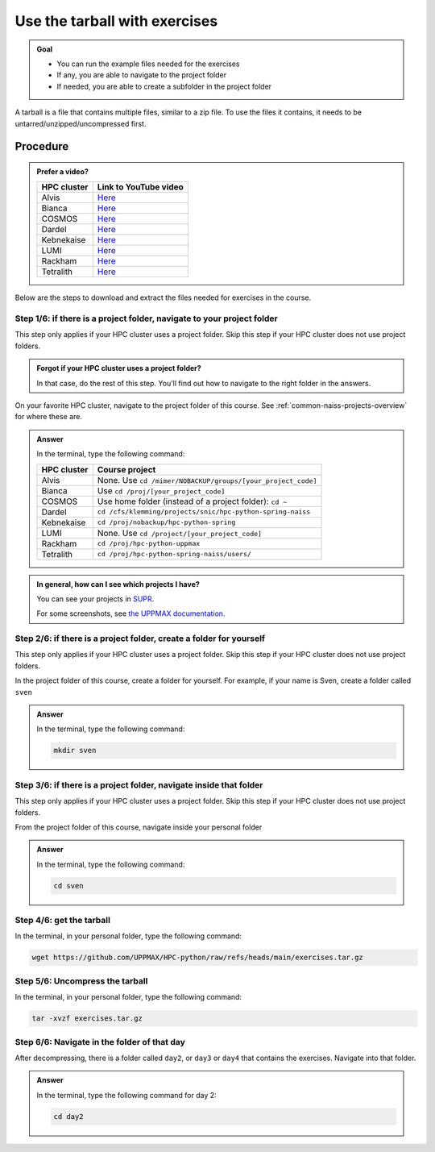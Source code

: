 .. _common-use-tarball:

Use the tarball with exercises
==============================

.. admonition:: Goal

    - You can run the example files needed for the exercises
    - If any, you are able to navigate to the project folder
    - If needed, you are able to create a subfolder in the project folder

A tarball is a file that contains multiple files,
similar to a zip file.
To use the files it contains, it needs to be untarred/unzipped/uncompressed
first.

Procedure
---------

.. admonition:: Prefer a video?
    :class: dropdown

    +------------+------------------------------------------------------------+
    | HPC cluster| Link to YouTube video                                      |
    +============+============================================================+
    | Alvis      | `Here <https://youtu.be/o1K8YuYUfGA>`__                    |
    +------------+------------------------------------------------------------+
    | Bianca     | `Here <https://youtu.be/WnsJBlFVDOI>`__                    |
    +------------+------------------------------------------------------------+
    | COSMOS     | `Here <https://youtu.be/lYyzNzX0pww>`__                    |
    +------------+------------------------------------------------------------+
    | Dardel     | `Here <https://youtu.be/JiAutF5HmiE>`__                    |
    +------------+------------------------------------------------------------+
    | Kebnekaise | `Here <https://youtu.be/jM9-aLCf6qo>`__                    |
    +------------+------------------------------------------------------------+
    | LUMI       | `Here <https://youtu.be/RDy0cDmSoY0>`__                    |
    +------------+------------------------------------------------------------+
    | Rackham    | `Here <https://youtu.be/WjzceMGzZp0>`__                    |
    +------------+------------------------------------------------------------+
    | Tetralith  | `Here <https://youtu.be/t_Mg5_qh5Pk>`__                    |
    +------------+------------------------------------------------------------+

Below are the steps to download and extract the files needed
for exercises in the course.

Step 1/6: if there is a project folder, navigate to your project folder
^^^^^^^^^^^^^^^^^^^^^^^^^^^^^^^^^^^^^^^^^^^^^^^^^^^^^^^^^^^^^^^^^^^^^^^

This step only applies if your HPC cluster uses a project folder.
Skip this step if your HPC cluster does not use project folders.

.. admonition:: Forgot if your HPC cluster uses a project folder?
    :class: dropdown

    In that case, do the rest of this step. You'll find out
    how to navigate to the right folder in the answers.

On your favorite HPC cluster, navigate to the project folder
of this course. See :ref:`common-naiss-projects-overview` for where these are.

.. admonition:: Answer
    :class: dropdown

    In the terminal, type the following command:

    +------------+------------------------------------------------------------+
    | HPC cluster| Course project                                             |
    +============+============================================================+
    | Alvis      | None. Use ``cd /mimer/NOBACKUP/groups/[your_project_code]``|
    +------------+------------------------------------------------------------+
    | Bianca     | Use ``cd /proj/[your_project_code]``                       |
    +------------+------------------------------------------------------------+
    | COSMOS     | Use home folder (instead of a project folder): ``cd ~``    |
    +------------+------------------------------------------------------------+
    | Dardel     | ``cd /cfs/klemming/projects/snic/hpc-python-spring-naiss`` |
    +------------+------------------------------------------------------------+
    | Kebnekaise | ``cd /proj/nobackup/hpc-python-spring``                    |
    +------------+------------------------------------------------------------+
    | LUMI       | None. Use ``cd /project/[your_project_code]``              |
    +------------+------------------------------------------------------------+
    | Rackham    | ``cd /proj/hpc-python-uppmax``                             |
    +------------+------------------------------------------------------------+
    | Tetralith  | ``cd /proj/hpc-python-spring-naiss/users/``                |
    +------------+------------------------------------------------------------+

.. admonition:: In general, how can I see which projects I have?
    :class: dropdown

    You can see your projects in `SUPR <https://supr.naiss.se/>`__.

    For some screenshots, see
    `the UPPMAX documentation <https://docs.uppmax.uu.se/getting_started/project/#view-your-uppmax-projects>`__.


Step 2/6: if there is a project folder, create a folder for yourself
^^^^^^^^^^^^^^^^^^^^^^^^^^^^^^^^^^^^^^^^^^^^^^^^^^^^^^^^^^^^^^^^^^^^

This step only applies if your HPC cluster uses a project folder.
Skip this step if your HPC cluster does not use project folders.

In the project folder of this course, create a folder for yourself.
For example, if your name is Sven, create a folder called ``sven``

.. admonition:: Answer
    :class: dropdown

    In the terminal, type the following command:

    .. code-block:: console

        mkdir sven

Step 3/6: if there is a project folder, navigate inside that folder
^^^^^^^^^^^^^^^^^^^^^^^^^^^^^^^^^^^^^^^^^^^^^^^^^^^^^^^^^^^^^^^^^^^

This step only applies if your HPC cluster uses a project folder.
Skip this step if your HPC cluster does not use project folders.

From the project folder of this course,
navigate inside your personal folder

.. admonition:: Answer
    :class: dropdown

    In the terminal, type the following command:

    .. code-block:: console

        cd sven

Step 4/6: get the tarball
^^^^^^^^^^^^^^^^^^^^^^^^^

In the terminal, in your personal folder, type the following command:

.. code-block:: console

    wget https://github.com/UPPMAX/HPC-python/raw/refs/heads/main/exercises.tar.gz


Step 5/6: Uncompress the tarball
^^^^^^^^^^^^^^^^^^^^^^^^^^^^^^^^

In the terminal, in your personal folder, type the following command:

.. code-block:: console

    tar -xvzf exercises.tar.gz

Step 6/6: Navigate in the folder of that day
^^^^^^^^^^^^^^^^^^^^^^^^^^^^^^^^^^^^^^^^^^^^

After decompressing, there is a folder called  ``day2``, or ``day3`` or ``day4``
that contains the exercises. Navigate into that folder.

.. admonition:: Answer
    :class: dropdown

    In the terminal, type the following command for day 2:

    .. code-block:: console

        cd day2
